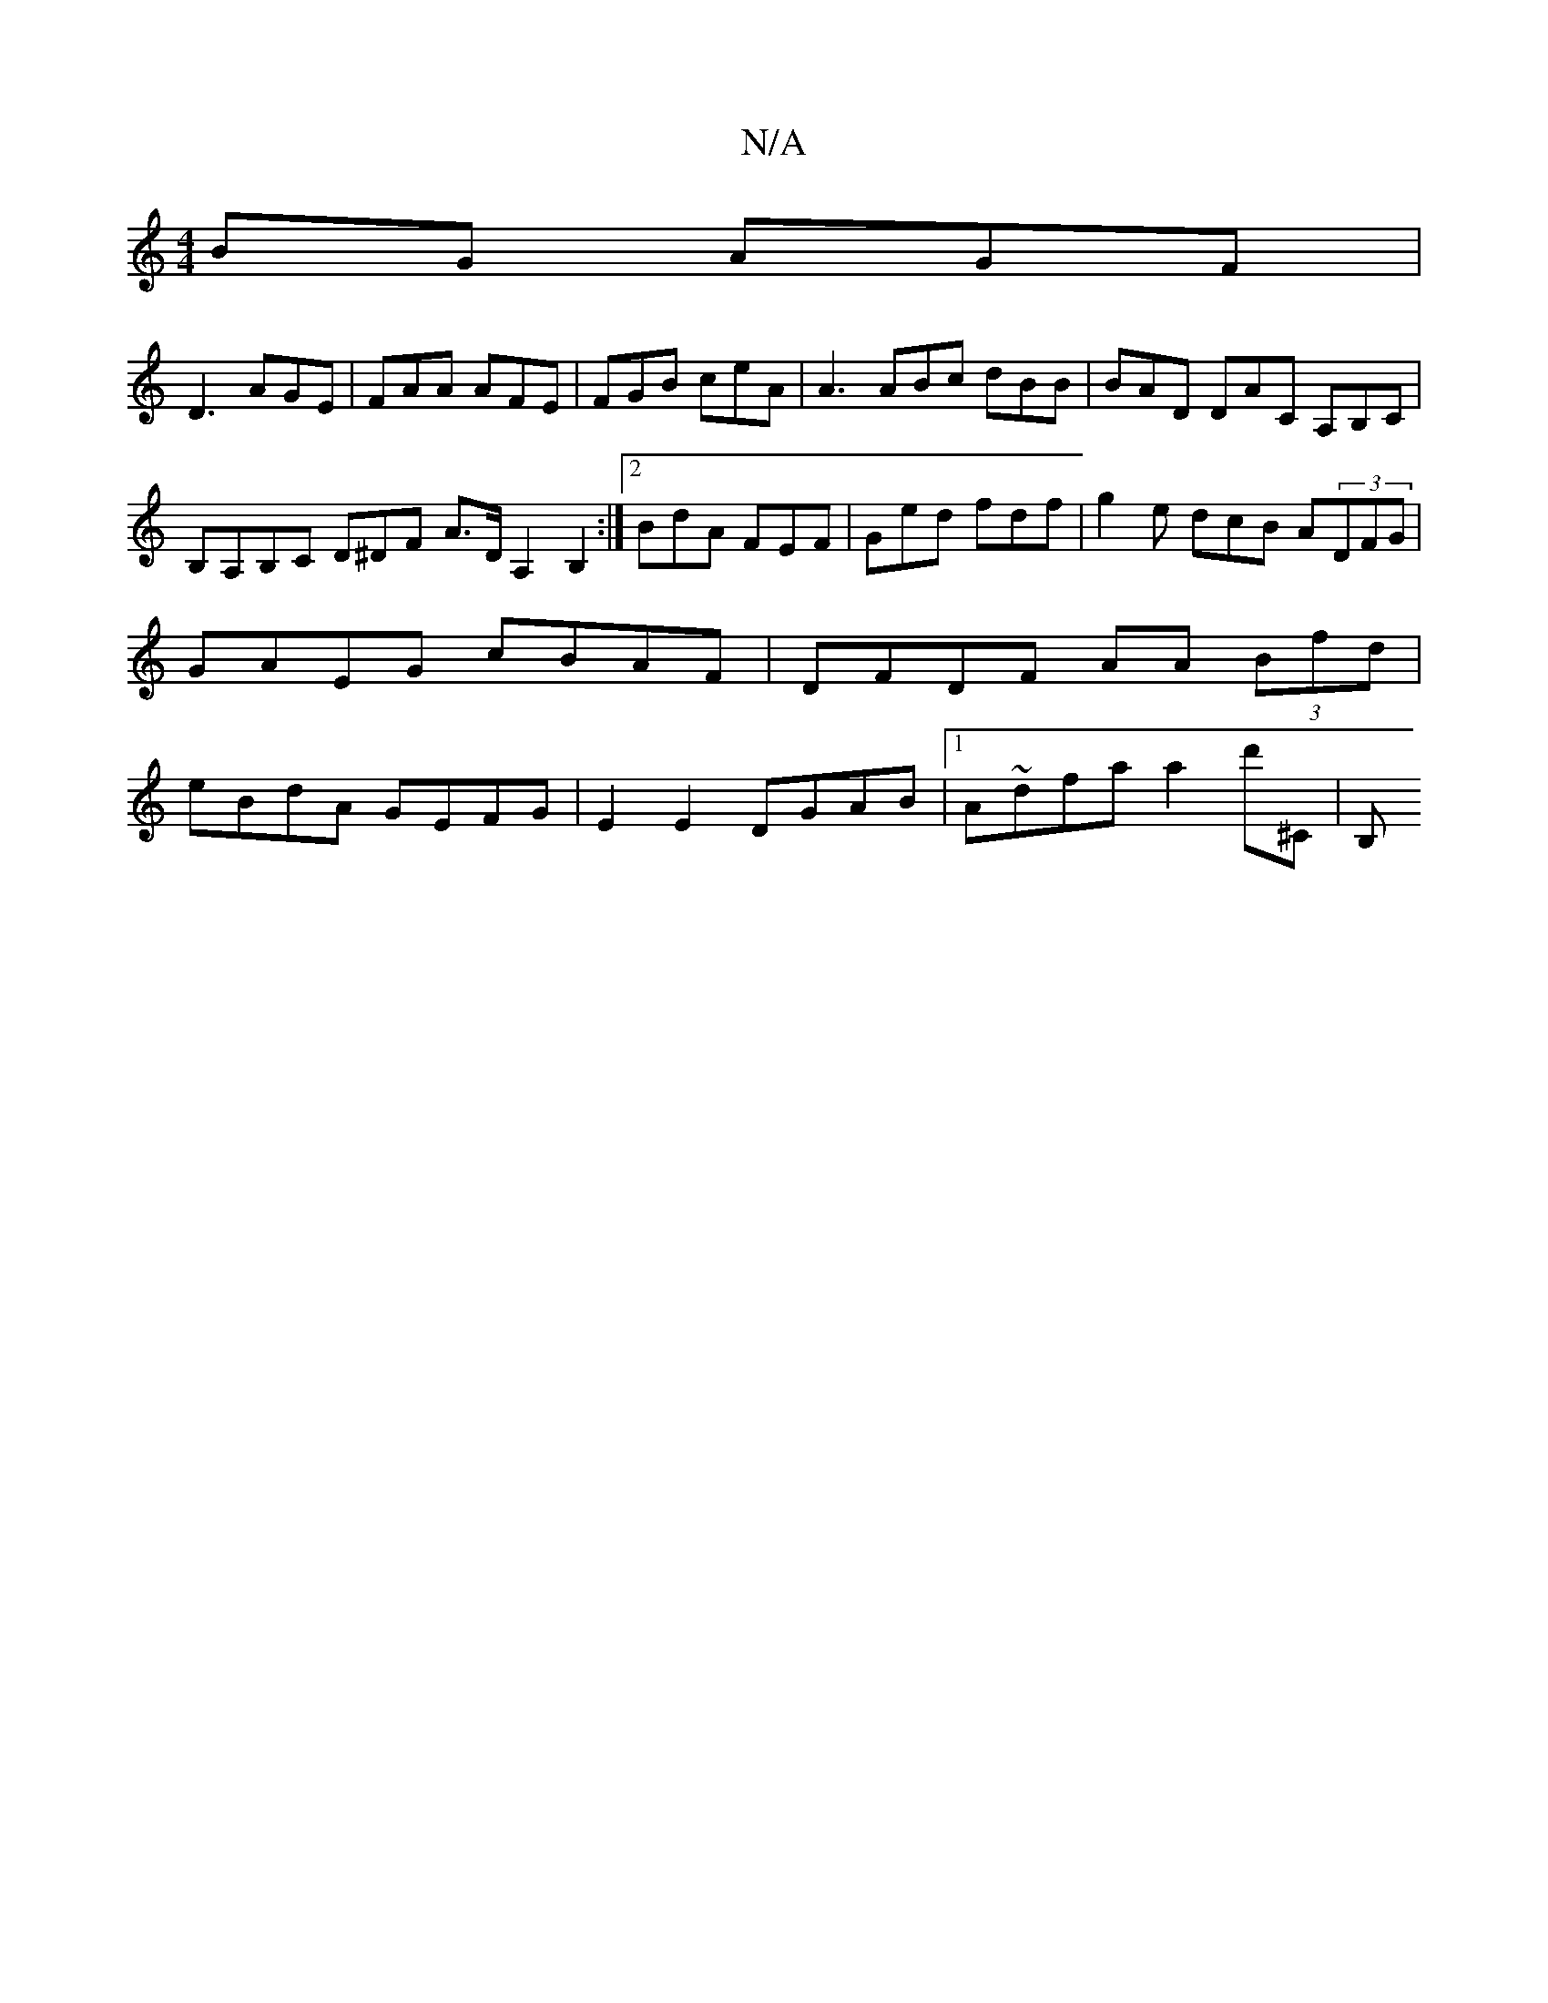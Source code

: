X:1
T:N/A
M:4/4
R:N/A
K:Cmajor
BG AGF|
D3 AGE | FAA AFE | FGB ceA | A3 ABc dBB| BAD DAC A,B,C|B,A,B,C D^DF A>D A,2 B,2 :|[2 BdA FEF | Ged fdf | g2e dcB A(3DFG | GAEG cBAF | DFDF AA (3Bfd | eBdA GEFG | E2E2 DGAB |1 A~dfa a2d'^C | B,